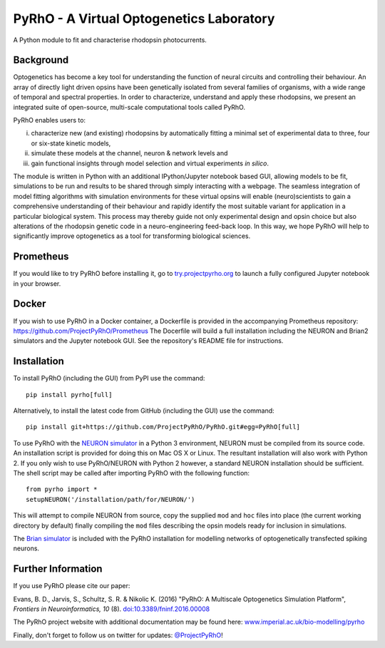 PyRhO - A Virtual Optogenetics Laboratory
=========================================

A Python module to fit and characterise rhodopsin photocurrents. 

Background
----------

Optogenetics has become a key tool for understanding the function of neural circuits and controlling their behaviour. An array of directly light driven opsins have been genetically isolated from several families of organisms, with a wide range of temporal and spectral properties. In order to characterize, understand and apply these rhodopsins, we present an integrated suite of open-source, multi-scale computational tools called PyRhO. 

PyRhO enables users to: 

(i) characterize new (and existing) rhodopsins by automatically fitting a minimal set of experimental data to three, four or six-state kinetic models, 
(ii) simulate these models at the channel, neuron & network levels and 
(iii) gain functional insights through model selection and virtual experiments *in silico*. 

The module is written in Python with an additional IPython/Jupyter notebook based GUI, allowing models to be fit, simulations to be run and results to be shared through simply interacting with a webpage. The seamless integration of model fitting algorithms with simulation environments for these virtual opsins will enable (neuro)scientists to gain a comprehensive understanding of their behaviour and rapidly identify the most suitable variant for application in a particular biological system. This process may thereby guide not only experimental design and opsin choice but also alterations of the rhodopsin genetic code in a neuro-engineering feed-back loop. In this way, we hope PyRhO will help to significantly improve optogenetics as a tool for transforming biological sciences. 

Prometheus
----------

If you would like to try PyRhO before installing it, go to `try.projectpyrho.org <http://try.projectpyrho.org>`_ to launch a fully configured Jupyter notebook in your browser. 

Docker
------

If you wish to use PyRhO in a Docker container, a Dockerfile is provided in the accompanying Prometheus repository: https://github.com/ProjectPyRhO/Prometheus
The Docerfile will build a full installation including the NEURON and Brian2 simulators and the Jupyter notebook GUI. See the repository's README file for instructions. 

Installation
------------

To install PyRhO (including the GUI) from PyPI use the command:
::

    pip install pyrho[full]
    
Alternatively, to install the latest code from GitHub (including the GUI) use the command:
::

    pip install git+https://github.com/ProjectPyRhO/PyRhO.git#egg=PyRhO[full]

To use PyRhO with the `NEURON simulator <http://www.neuron.yale.edu/neuron/>`_ in a Python 3 environment, NEURON must be compiled from its source code. An installation script is provided for doing this on Mac OS X or Linux. The resultant installation will also work with Python 2. If you only wish to use PyRhO/NEURON with Python 2 however, a standard NEURON installation should be sufficient. 
The shell script may be called after importing PyRhO with the following function:
::

    from pyrho import *
    setupNEURON('/installation/path/for/NEURON/')
    
This will attempt to compile NEURON from source, copy the supplied ``mod`` and ``hoc`` files into place (the current working directory by default) finally compiling the ``mod`` files describing the opsin models ready for inclusion in simulations. 

The `Brian simulator <http://briansimulator.org/>`_ is included with the PyRhO installation for modelling networks of optogenetically transfected spiking neurons. 

Further Information
-------------------

If you use PyRhO please cite our paper: 

Evans, B. D., Jarvis, S., Schultz, S. R. & Nikolic K. (2016) "PyRhO: A Multiscale Optogenetics Simulation Platform", *Frontiers in Neuroinformatics, 10* (8). `doi:10.3389/fninf.2016.00008 <https://dx.doi.org/10.3389/fninf.2016.00008>`_

The PyRhO project website with additional documentation may be found here: `www.imperial.ac.uk/bio-modelling/pyrho <http://www.imperial.ac.uk/a-z-research/bio-modelling/pyrho>`_

Finally, don't forget to follow us on twitter for updates: `@ProjectPyRhO <https://twitter.com/ProjectPyRhO>`_!

